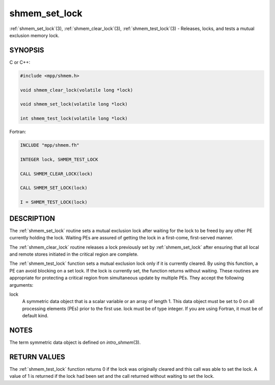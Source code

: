 .. _shmem_set_lock:


shmem_set_lock
==============

.. include_body

:ref:`shmem_set_lock`\ (3), :ref:`shmem_clear_lock`\ (3), :ref:`shmem_test_lock`\ (3) -
Releases, locks, and tests a mutual exclusion memory lock.


SYNOPSIS
--------

C or C++:

.. code-block:: c++

   #include <mpp/shmem.h>

   void shmem_clear_lock(volatile long *lock)

   void shmem_set_lock(volatile long *lock)

   int shmem_test_lock(volatile long *lock)

Fortran:

.. code-block:: fortran

   INCLUDE "mpp/shmem.fh"

   INTEGER lock, SHMEM_TEST_LOCK

   CALL SHMEM_CLEAR_LOCK(lock)

   CALL SHMEM_SET_LOCK(lock)

   I = SHMEM_TEST_LOCK(lock)


DESCRIPTION
-----------

The :ref:`shmem_set_lock` routine sets a mutual exclusion lock after waiting
for the lock to be freed by any other PE currently holding the lock.
Waiting PEs are assured of getting the lock in a first-come,
first-served manner.

The :ref:`shmem_clear_lock` routine releases a lock previously set by
:ref:`shmem_set_lock` after ensuring that all local and remote stores initiated
in the critical region are complete.

The :ref:`shmem_test_lock` function sets a mutual exclusion lock only if it is
currently cleared. By using this function, a PE can avoid blocking on a
set lock. If the lock is currently set, the function returns without
waiting. These routines are appropriate for protecting a critical region
from simultaneous update by multiple PEs. They accept the following
arguments:

lock
   A symmetric data object that is a scalar variable or an array of
   length 1. This data object must be set to 0 on all processing
   elements (PEs) prior to the first use. lock must be of type integer.
   If you are using Fortran, it must be of default kind.


NOTES
-----

The term symmetric data object is defined on *intro_shmem*\ (3).


RETURN VALUES
-------------

The :ref:`shmem_test_lock` function returns 0 if the lock was originally
cleared and this call was able to set the lock. A value of 1 is returned
if the lock had been set and the call returned without waiting to set
the lock.


.. seealso::
   *intro_shmem*\ (3)
